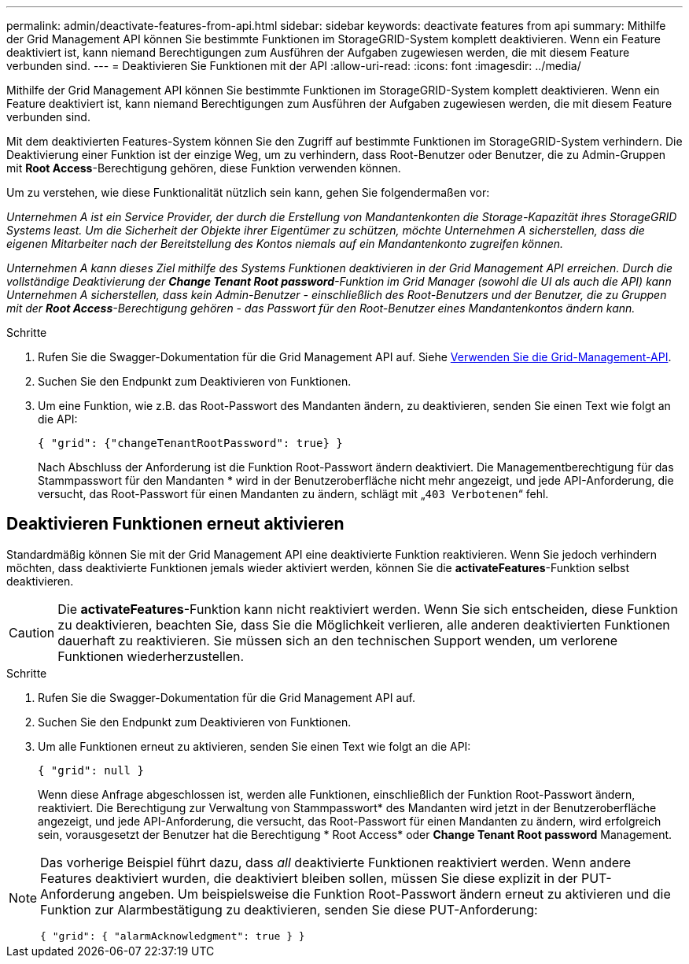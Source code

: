 ---
permalink: admin/deactivate-features-from-api.html 
sidebar: sidebar 
keywords: deactivate features from api 
summary: Mithilfe der Grid Management API können Sie bestimmte Funktionen im StorageGRID-System komplett deaktivieren. Wenn ein Feature deaktiviert ist, kann niemand Berechtigungen zum Ausführen der Aufgaben zugewiesen werden, die mit diesem Feature verbunden sind. 
---
= Deaktivieren Sie Funktionen mit der API
:allow-uri-read: 
:icons: font
:imagesdir: ../media/


[role="lead"]
Mithilfe der Grid Management API können Sie bestimmte Funktionen im StorageGRID-System komplett deaktivieren. Wenn ein Feature deaktiviert ist, kann niemand Berechtigungen zum Ausführen der Aufgaben zugewiesen werden, die mit diesem Feature verbunden sind.

Mit dem deaktivierten Features-System können Sie den Zugriff auf bestimmte Funktionen im StorageGRID-System verhindern. Die Deaktivierung einer Funktion ist der einzige Weg, um zu verhindern, dass Root-Benutzer oder Benutzer, die zu Admin-Gruppen mit *Root Access*-Berechtigung gehören, diese Funktion verwenden können.

Um zu verstehen, wie diese Funktionalität nützlich sein kann, gehen Sie folgendermaßen vor:

_Unternehmen A ist ein Service Provider, der durch die Erstellung von Mandantenkonten die Storage-Kapazität ihres StorageGRID Systems least. Um die Sicherheit der Objekte ihrer Eigentümer zu schützen, möchte Unternehmen A sicherstellen, dass die eigenen Mitarbeiter nach der Bereitstellung des Kontos niemals auf ein Mandantenkonto zugreifen können._

_Unternehmen A kann dieses Ziel mithilfe des Systems Funktionen deaktivieren in der Grid Management API erreichen. Durch die vollständige Deaktivierung der *Change Tenant Root password*-Funktion im Grid Manager (sowohl die UI als auch die API) kann Unternehmen A sicherstellen, dass kein Admin-Benutzer - einschließlich des Root-Benutzers und der Benutzer, die zu Gruppen mit der *Root Access*-Berechtigung gehören - das Passwort für den Root-Benutzer eines Mandantenkontos ändern kann._

.Schritte
. Rufen Sie die Swagger-Dokumentation für die Grid Management API auf. Siehe xref:using-grid-management-api.adoc[Verwenden Sie die Grid-Management-API].
. Suchen Sie den Endpunkt zum Deaktivieren von Funktionen.
. Um eine Funktion, wie z.B. das Root-Passwort des Mandanten ändern, zu deaktivieren, senden Sie einen Text wie folgt an die API:
+
`{ "grid": {"changeTenantRootPassword": true} }`

+
Nach Abschluss der Anforderung ist die Funktion Root-Passwort ändern deaktiviert. Die Managementberechtigung für das Stammpasswort für den Mandanten * wird in der Benutzeroberfläche nicht mehr angezeigt, und jede API-Anforderung, die versucht, das Root-Passwort für einen Mandanten zu ändern, schlägt mit „`403 Verbotenen`“ fehl.





== Deaktivieren Funktionen erneut aktivieren

Standardmäßig können Sie mit der Grid Management API eine deaktivierte Funktion reaktivieren. Wenn Sie jedoch verhindern möchten, dass deaktivierte Funktionen jemals wieder aktiviert werden, können Sie die *activateFeatures*-Funktion selbst deaktivieren.


CAUTION: Die *activateFeatures*-Funktion kann nicht reaktiviert werden. Wenn Sie sich entscheiden, diese Funktion zu deaktivieren, beachten Sie, dass Sie die Möglichkeit verlieren, alle anderen deaktivierten Funktionen dauerhaft zu reaktivieren. Sie müssen sich an den technischen Support wenden, um verlorene Funktionen wiederherzustellen.

.Schritte
. Rufen Sie die Swagger-Dokumentation für die Grid Management API auf.
. Suchen Sie den Endpunkt zum Deaktivieren von Funktionen.
. Um alle Funktionen erneut zu aktivieren, senden Sie einen Text wie folgt an die API:
+
`{ "grid": null }`

+
Wenn diese Anfrage abgeschlossen ist, werden alle Funktionen, einschließlich der Funktion Root-Passwort ändern, reaktiviert. Die Berechtigung zur Verwaltung von Stammpasswort* des Mandanten wird jetzt in der Benutzeroberfläche angezeigt, und jede API-Anforderung, die versucht, das Root-Passwort für einen Mandanten zu ändern, wird erfolgreich sein, vorausgesetzt der Benutzer hat die Berechtigung * Root Access* oder *Change Tenant Root password* Management.



[NOTE]
====
Das vorherige Beispiel führt dazu, dass _all_ deaktivierte Funktionen reaktiviert werden. Wenn andere Features deaktiviert wurden, die deaktiviert bleiben sollen, müssen Sie diese explizit in der PUT-Anforderung angeben. Um beispielsweise die Funktion Root-Passwort ändern erneut zu aktivieren und die Funktion zur Alarmbestätigung zu deaktivieren, senden Sie diese PUT-Anforderung:

`{ "grid": { "alarmAcknowledgment": true } }`

====